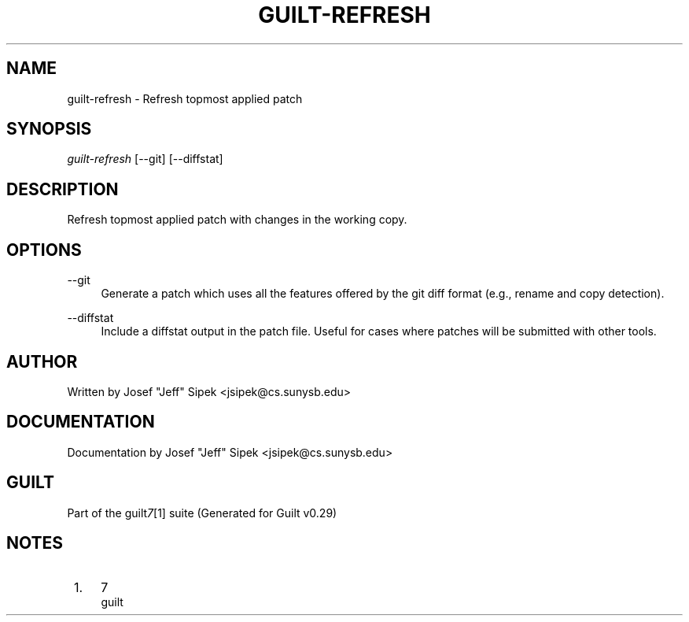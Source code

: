 .\"     Title: guilt-refresh
.\"    Author: 
.\" Generator: DocBook XSL Stylesheets v1.73.2 <http://docbook.sf.net/>
.\"      Date: 03/19/2008
.\"    Manual: 
.\"    Source: 
.\"
.TH "GUILT\-REFRESH" "1" "03/19/2008" "" ""
.\" disable hyphenation
.nh
.\" disable justification (adjust text to left margin only)
.ad l
.SH "NAME"
guilt-refresh - Refresh topmost applied patch
.SH "SYNOPSIS"
\fIguilt\-refresh\fR [\-\-git] [\-\-diffstat]
.SH "DESCRIPTION"
Refresh topmost applied patch with changes in the working copy\.
.SH "OPTIONS"
.PP
\-\-git
.RS 4
Generate a patch which uses all the features offered by the git diff format (e\.g\., rename and copy detection)\.
.RE
.PP
\-\-diffstat
.RS 4
Include a diffstat output in the patch file\. Useful for cases where patches will be submitted with other tools\.
.RE
.SH "AUTHOR"
Written by Josef "Jeff" Sipek <jsipek@cs\.sunysb\.edu>
.SH "DOCUMENTATION"
Documentation by Josef "Jeff" Sipek <jsipek@cs\.sunysb\.edu>
.SH "GUILT"
Part of the guilt\fI7\fR\&[1] suite (Generated for Guilt v0\.29)
.SH "NOTES"
.IP " 1." 4
7
.RS 4
\%guilt
.RE
